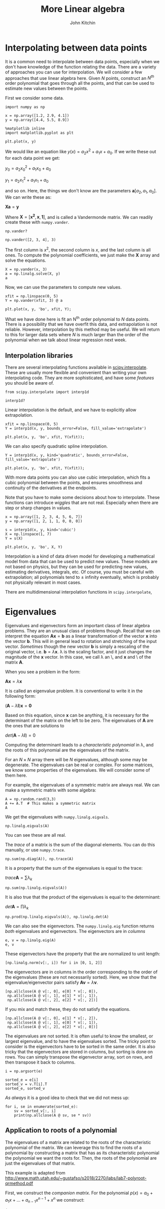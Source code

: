 #+TITLE:  More Linear algebra
#+AUTHOR: John Kitchin
#+OX-IPYNB-KEYWORD-METADATA: keywords
#+KEYWORDS: numpy.linalg.solve, scipy.interpolate.interp1d, numpy.linalg.eigvals, numpy.linalg.eig, numpy.argsort

* Interpolating between data points

It is a common need to interpolate between data points, especially when we don't have knowledge of the function relating the data. There are a variety of approaches you can use for interpolation. We will consider a few approaches that use linear algebra here. Given $N$ points, construct an $N^{th}$ order polynomial that goes through all the points, and that can be used to estimate new values between the points.

First we consider some data.

#+BEGIN_SRC ipython
import numpy as np

x = np.array([1.2, 2.9, 4.1])
y = np.array([4.4, 5.5, 8.9])

%matplotlib inline
import matplotlib.pyplot as plt

plt.plot(x, y)
#+END_SRC

#+RESULTS:
:results:
# Out [1]:
# text/plain
: [<matplotlib.lines.Line2D at 0x11a3210d0>]

# text/plain
: <Figure size 432x288 with 1 Axes>

# image/png
[[file:obipy-resources/2012793be6aae67a5daa37a88fe19d55062378f0/38bc2f1f7b6bf1a4e37658aee236562bb624e6ea.png]]
:end:

We would like an equation like $y(x) = a_2 x^2 + a_1 x + a_0$. If we write these out for each data point we get:

$y_0 = a_2 x_0^2 + a_1 x_0 + a_0$

$y_1 = a_2 x_1^2 + a_1 x_1 + a_0$

and so on. Here, the things we don't know are the parameters $\mathbf{a} [a_2, a_1, a_0]$. We can write these as:

$\mathbf{X} \mathbf{a} = \mathbf{y}$

Where $\mathbf{X} = [\mathbf{x^2}, \mathbf{x}, \mathbf{1}]$, and is called a Vandermonde matrix. We can readily create these with ~numpy.vander~.

#+BEGIN_SRC ipython
np.vander?
#+END_SRC

#+RESULTS:
:results:
# Out [9]:
:end:

#+BEGIN_SRC ipython
np.vander([2, 3, 4], 3)
#+END_SRC

#+RESULTS:
:results:
# Out [2]:
# text/plain
: array([[ 4,  2,  1],
:        [ 9,  3,  1],
:        [16,  4,  1]])
:end:

The first column is $x^2$, the second column is $x$, and the last column is all ones. To compute the polynomial coefficients, we just make the $\mathbf{X}$ array and solve the equations.

#+BEGIN_SRC ipython
X = np.vander(x, 3)
a = np.linalg.solve(X, y)
a
#+END_SRC

#+RESULTS:
:results:
# Out [3]:
# text/plain
: array([ 0.75388776, -2.443881  ,  6.24705882])
:end:

Now, we can use the parameters to compute new values.

#+BEGIN_SRC ipython
xfit = np.linspace(0, 5)
Y = np.vander(xfit, 3) @ a

plt.plot(x, y, 'bo', xfit, Y);
#+END_SRC

#+RESULTS:
:results:
# Out [4]:
# text/plain
: <Figure size 432x288 with 1 Axes>

# image/png
[[file:obipy-resources/2012793be6aae67a5daa37a88fe19d55062378f0/5f7667aadc01d31503fa35018614ce5b9d3b08e8.png]]
:end:

What we have done here is fit an N^{th} order polynomial to $N$ data points. There is a possibility that we have overfit this data, and extrapolation is not reliable. However, interpolation by this method may be useful. We will return to this for larger data sets where $N$ is much larger than the order of the polynomial when we talk about linear regression next week.

** Interpolation libraries

There are several interpolating functions available in [[https://docs.scipy.org/doc/scipy/reference/interpolate.html][scipy.interpolate]]. These are usually more flexible and convenient than writing your own interpolating code. They are more sophisticated, and have some /features/ you should be aware of.

#+BEGIN_SRC ipython
from scipy.interpolate import interp1d

interp1d?
#+END_SRC

#+RESULTS:
:results:
# Out [5]:
:end:

Linear interpolation is the default, and we have to explicitly allow extrapolation.

#+BEGIN_SRC ipython
xfit = np.linspace(0, 5)
Y = interp1d(x, y, bounds_error=False, fill_value='extrapolate')

plt.plot(x, y, 'bo', xfit, Y(xfit));
#+END_SRC

#+RESULTS:
:results:
# Out [6]:
# text/plain
: <Figure size 432x288 with 1 Axes>

# image/png
[[file:obipy-resources/2012793be6aae67a5daa37a88fe19d55062378f0/9f7f53fa22b74069421d9deccaa394c85ba22d25.png]]
:end:

We can also specify quadratic spline interpolation.

#+BEGIN_SRC ipython
Y = interp1d(x, y, kind='quadratic', bounds_error=False, fill_value='extrapolate')

plt.plot(x, y, 'bo', xfit, Y(xfit));
#+END_SRC

#+RESULTS:
:results:
# Out [7]:
# text/plain
: <Figure size 432x288 with 1 Axes>

# image/png
[[file:obipy-resources/2012793be6aae67a5daa37a88fe19d55062378f0/5f7667aadc01d31503fa35018614ce5b9d3b08e8.png]]
:end:

With more data points you can also use cubic interpolation, which fits a cubic polynomial between the points, and ensures smoothness and continuity of the derivatives at the endpoints.

# https://en.wikiversity.org/wiki/Cubic_Spline_Interpolation for linear algebra way to get coefficients.

# http://mathworld.wolfram.com/CubicSpline.html

Note that you have to make some decisions about how to interpolate. These functions can introduce /wiggles/ that are not real. Especially when there are step or sharp changes  in values.

#+BEGIN_SRC ipython
x = np.array([1, 2, 3, 4, 5, 6, 7])
y = np.array([1, 2, 1, 1, 0, 0, 0])

s = interp1d(x, y, kind='cubic')
X = np.linspace(1, 7)
Y = s(X)

plt.plot(x, y, 'bo', X, Y)
#+END_SRC

#+RESULTS:
:results:
# Out [8]:
# text/plain
: [<matplotlib.lines.Line2D at 0xb1bf9f910>,
:  <matplotlib.lines.Line2D at 0xb1bf9fbd0>]

# text/plain
: <Figure size 432x288 with 1 Axes>

# image/png
[[file:obipy-resources/2012793be6aae67a5daa37a88fe19d55062378f0/5e268922c9ee8cc45997f7ee94e2430ff8446979.png]]
:end:

Interpolation is a kind of data driven model for developing a mathematical model from data that can be used to predict new values. These models are not based on physics, but they can be used for predicting new values, estimating derivatives, integrals, etc. Of course, you must be careful with extrapolation; all polynomials tend to \pm infinity eventually, which is probably not physically relevant in most cases.

There are multidimensional interpolation functions in ~scipy.interpolate~,


* Eigenvalues

Eigenvalues and eigenvectors form an important class of linear algebra problems. They are an unusual class of problems though. Recall that we can interpret the equation $\mathbf{A}\mathbf{x} = \mathbf{b}$ as a linear transformation of the vector $\mathbf{x}$ into the vector $\mathbf{b}$. This will in general lead to rotation and stretching of the input vector. /Sometimes/ though the new vector $\mathbf{b}$ is simply a rescaling of the original vector, i.e. $\mathbf{b} = \lambda \mathbf{x}$. \lambda is the scaling factor, and it just changes the magnitude of the $\mathbf{x}$ vector. In this case, we call \lambda an \eigenvalue\, and $\mathbf{x}$ and \eigenvector\ of the matrix $\mathbf{A}$.

When you see a problem in the form:

$\mathbf{A}\mathbf{x} = \lambda \mathbf{x}$

It is called an eigenvalue problem. It is conventional to write it in the following form:

$(\mathbf{A} - \lambda \mathbf{I})\mathbf{x} = \mathbf{0}$

Based on this equation, since $\mathbf{x}$ can be anything, it is necessary for the determinant of the matrix on the left to be zero. The eigenvalues of $\mathbf{A}$ are the ones that are solutions to

$det(\mathbf{A} - \lambda \mathbf{I}) = 0$

Computing the determinant leads to a /characteristic polynomial/ in \lambda, and the roots of this polynomial are the eigenvalues of the matrix.

For an $N \times N$ array there will be $N$ eigenvalues, although some may be degenerate. The eigenvalues can be real or complex. For some matrices, we know some properties of the eigenvalues. We will consider some of them here.

For example, the eigenvalues of a symmetric matrix are always real. We can make a symmetric matrix with some algebra:

#+BEGIN_SRC ipython
A = np.random.rand(3,3)
A += A.T  # This makes a symmetric matrix
A
#+END_SRC

#+RESULTS:
:results:
# Out [9]:
# text/plain
: array([[0.3747702 , 0.84510358, 0.76835687],
:        [0.84510358, 0.67912751, 0.56999215],
:        [0.76835687, 0.56999215, 0.27038598]])
:end:

 We get the eigenvalues with ~numpy.linalg.eigvals~.

#+BEGIN_SRC ipython
np.linalg.eigvals(A)
#+END_SRC

#+RESULTS:
:results:
# Out [10]:
# text/plain
: array([ 1.91794385, -0.49554775, -0.09811241])
:end:

You can see these are all real.

The /trace/ of a matrix is the sum of the diagonal elements. You can do this manually, or use ~numpy.trace~.

#+BEGIN_SRC ipython
np.sum(np.diag(A)), np.trace(A)
#+END_SRC

#+RESULTS:
:results:
# Out [11]:
# text/plain
: (1.3242836950101071, 1.3242836950101071)
:end:

It is a property that the sum of the eigenvalues is equal to the trace:

$trace \mathbf{A} = \sum \lambda_k$

#+BEGIN_SRC ipython
np.sum(np.linalg.eigvals(A))
#+END_SRC

#+RESULTS:
:results:
# Out [12]:
# text/plain
: 1.324283695010105
:end:

It is also true that the product of the eigenvalues is equal to the determinant:

$det \mathbf{A} = \prod \lambda_k$

#+BEGIN_SRC ipython
np.prod(np.linalg.eigvals(A)), np.linalg.det(A)
#+END_SRC

#+RESULTS:
:results:
# Out [13]:
# text/plain
: (0.09324924785217024, 0.09324924785217031)
:end:

We can also see the eigenvectors. The ~numpy.linalg.eig~ function returns /both/ eigenvalues and eigenvectors. The eigenvectors are in /columns/

#+BEGIN_SRC ipython
e, v = np.linalg.eig(A)
e, v
#+END_SRC

#+RESULTS:
:results:
# Out [14]:
# text/plain
: (array([ 1.91794385, -0.49554775, -0.09811241]),
:  array([[ 0.59388307,  0.774131  ,  0.21914399],
:         [ 0.63339747, -0.28191428, -0.72064692],
:         [ 0.4960953 , -0.56678525,  0.65775674]]))
:end:

These eigenvectors have the property that the are normalized to unit length:

#+BEGIN_SRC ipython
[np.linalg.norm(v[:, i]) for i in [0, 1, 2]]
#+END_SRC

#+RESULTS:
:results:
# Out [15]:
# text/plain
: [1.0, 1.0, 1.0]
:end:

The eigenvectors are in columns in the order corresponding to the order of the eigenvalues (these are not necessarily sorted). Here, we show that the eigenvalue/eigenvector pairs satisfy $\mathbf{A} \mathbf{v} = \lambda \mathbf{v}$.

#+BEGIN_SRC ipython
[np.allclose(A @ v[:, 0], e[0] * v[:, 0]),
 np.allclose(A @ v[:, 1], e[1] * v[:, 1]),
 np.allclose(A @ v[:, 2], e[2] * v[:, 2])]
#+END_SRC

#+RESULTS:
:results:
# Out [16]:
# text/plain
: [True, True, True]
:end:

If you mix and match these, they do not satisfy the equations.

#+BEGIN_SRC ipython
[np.allclose(A @ v[:, 0], e[1] * v[:, 2]),
 np.allclose(A @ v[:, 1], e[0] * v[:, 1]),
 np.allclose(A @ v[:, 2], e[2] * v[:, 0])]
#+END_SRC

#+RESULTS:
:results:
# Out [17]:
# text/plain
: [False, False, False]
:end:

The eigenvalues are not sorted. It is often useful to know the smallest, or largest eigenvalue, and to have the eigenvalues sorted. The tricky point to consider is the eigenvectors have to be sorted in the same order. It is also tricky that the eigenvectors are stored in columns, but sorting is done on rows. You can simply transpose the eigenvector array, sort on rows, and then transpose it back to columns.

#+BEGIN_SRC ipython
i = np.argsort(e)

sorted_e = e[i]
sorted_v = v.T[i].T
sorted_e, sorted_v
#+END_SRC

#+RESULTS:
:results:
# Out [18]:
# text/plain
: (array([-0.49554775, -0.09811241,  1.91794385]),
:  array([[ 0.774131  ,  0.21914399,  0.59388307],
:         [-0.28191428, -0.72064692,  0.63339747],
:         [-0.56678525,  0.65775674,  0.4960953 ]]))
:end:

/As always/ it is a good idea to check that we did not mess up:

#+BEGIN_SRC ipython
for i, se in enumerate(sorted_e):
    sv = sorted_v[:, i]
    print(np.allclose(A @ sv, se * sv))
#+END_SRC

#+RESULTS:
:results:
# Out [19]:
# output
True
True
True

:end:



** Application to roots of a polynomial

 The eigenvalues of a matrix are related to the roots of the characteristic polynomial of the matrix. We can leverage this to find the roots of a polynomial by constructing a matrix that has as its characteristic polynomial the polynomial we want the roots for. Then, the roots of the polynomial are just the eigenvalues of that matrix.

 This example is adapted from http://www.math.utah.edu/~gustafso/s2018/2270/labs/lab7-polyroot-qrmethod.pdf

 First, we construct the /companion matrix/. For the polynomial $p(x) = a_0 + a_1 x + ... + a_{n-1} x^{n-1} + x^n$ we construct:

 \(C = \left[\begin{array}{ccccc}
 0 & 1 & 0 & ... & 0\\
 0 & 0 & 1 & ... & 0\\
 ... & ... & ... & \ddots & \vdots \\
 0 & 0 & 0 & ... & 1\\
 -a_0 & -a_1 & -a_2 & ... & -a_{n-1}
 \end{array}\right]\)

 Then, the eigenvalues of this matrix are equal to the roots of the polynomial. This matrix has ones on the diagonal above the main diagonal, and the coefficients up to the leading power on the bottom row. Note the coefficients are in the opposite order as we usually define them for ~np.roots~.

 The main diagonal has =N= elements in it, and the diagonal above that has =N-2= elements in it.

 There are a few ways to reverse the coefficients, here we use ~numpy.flipud~ which reverses the elements.

 Let $p(x) = 4 x^2 + 3x - 1$. We write the coefficient vector in the same order as used in np.roots.

 #+BEGIN_SRC ipython
p = np.array([4, 3, -1])
N = len(p)

C = np.diag(np.ones(N - 2), 1)
C[-1, :] = np.flipud(-p[1:] / p[0])
C
 #+END_SRC

 #+RESULTS:
 :results:
 # Out [20]:
 # text/plain
 : array([[ 0.  ,  1.  ],
 :        [ 0.25, -0.75]])
 :end:

 Now the roots are found as the eigenvalues of the matrix.

 #+BEGIN_SRC ipython
np.linalg.eigvals(C)
 #+END_SRC

 #+RESULTS:
 :results:
 # Out [21]:
 # text/plain
 : array([ 0.25, -1.  ])
 :end:


 This is essentially what the ~np.roots~ function does, although it uses a slightly different way to define the companion matrix.

 #+BEGIN_SRC ipython
import numpy as np
??np.roots
 #+END_SRC

 #+RESULTS:
 :results:
 # Out [22]:
 :end:

 #+BEGIN_SRC ipython
p = [4, 3, -1]
np.roots(p)
 #+END_SRC

 #+RESULTS:
 :results:
 # Out [35]:
 # text/plain
 : array([-1.  ,  0.25])
 :end:

The order of the roots is not important; they may or may not be sorted.

** Applications to optimization

 We can use eigenvalues to detect what kind of stationary point (f'(x) = 0) we are at. We have to know the [[https://en.wikipedia.org/wiki/Hessian_matrix][Hessian matrix]] at the stationary point. The eigenvalues of this matrix tell us about the stationary point.

 1. If all the eigenvalues are all positive, the matrix is called positive definite, and it means the stationary point is a minimum.
 2. If all the eigenvalues are negative, the matrix is called negative definite, and it means the stationary point is a maximum.
 3. If the signs of the eigenvalues are mixed then the stationary point is a saddle point.
 4. If there are zeros, it is inconclusive, and further analysis is needed.

 Let's consider an example:

 #+BEGIN_SRC ipython
from scipy.optimize import minimize

def f(X):
    x, y = X
    return 2 * x**2 + 2 * x * y + 2 * y**2 - 6 * x

sol = minimize(f, [0, 0])
sol
 #+END_SRC

 #+RESULTS:
 :results:
 # Out [23]:
 # text/plain
 :       fun: -6.0
 :  hess_inv: array([[ 0.33333333, -0.16666667],
 :        [-0.16666667,  0.33333333]])
 :       jac: array([0., 0.])
 :   message: 'Optimization terminated successfully.'
 :      nfev: 24
 :       nit: 4
 :      njev: 6
 :    status: 0
 :   success: True
 :         x: array([ 1.99999999, -0.99999999])
 :end:

 We get an estimate of the inverse hessian here, so we convert it to a hessian first.

 #+BEGIN_SRC ipython
h = np.linalg.inv(sol['hess_inv'])
h
 #+END_SRC

 #+RESULTS:
 :results:
 # Out [24]:
 # text/plain
 : array([[3.99999998, 1.99999997],
 :        [1.99999997, 3.99999996]])
 :end:

 Now we check the eigenvalues:

 #+BEGIN_SRC ipython
np.linalg.eigvals(h)
 #+END_SRC

 #+RESULTS:
 :results:
 # Out [25]:
 # text/plain
 : array([5.99999994, 2.        ])
 :end:

 We have two positive eigenvalues, so the Hessian is positive definite, and we are at a minimum.

 We can also use tools to compute the Hessian more directly (of course you can derive the partial derivatives by hand also):

 #+BEGIN_SRC ipython
import numdifftools as nd
H = nd.Hessian(f)
np.linalg.eigvals(H(sol.x))
 #+END_SRC

 #+RESULTS:
 :results:
 # Out [26]:
 # text/plain
 : array([2., 6.])
 :end:



 Note the order of the eigenvalues is not important.

We will see more about numerical tools for computing Hessians and derivatives after Thanksgiving.


* Summary

Today we introduced the ideas behind interpolation which is a data-drive approach to model building that involves locally fitting functions to a few data points. We also introduced eigenvalues and eigenvectors, and some applications of how they are used.

Next week we will conclude linear algebra with linear regression.
